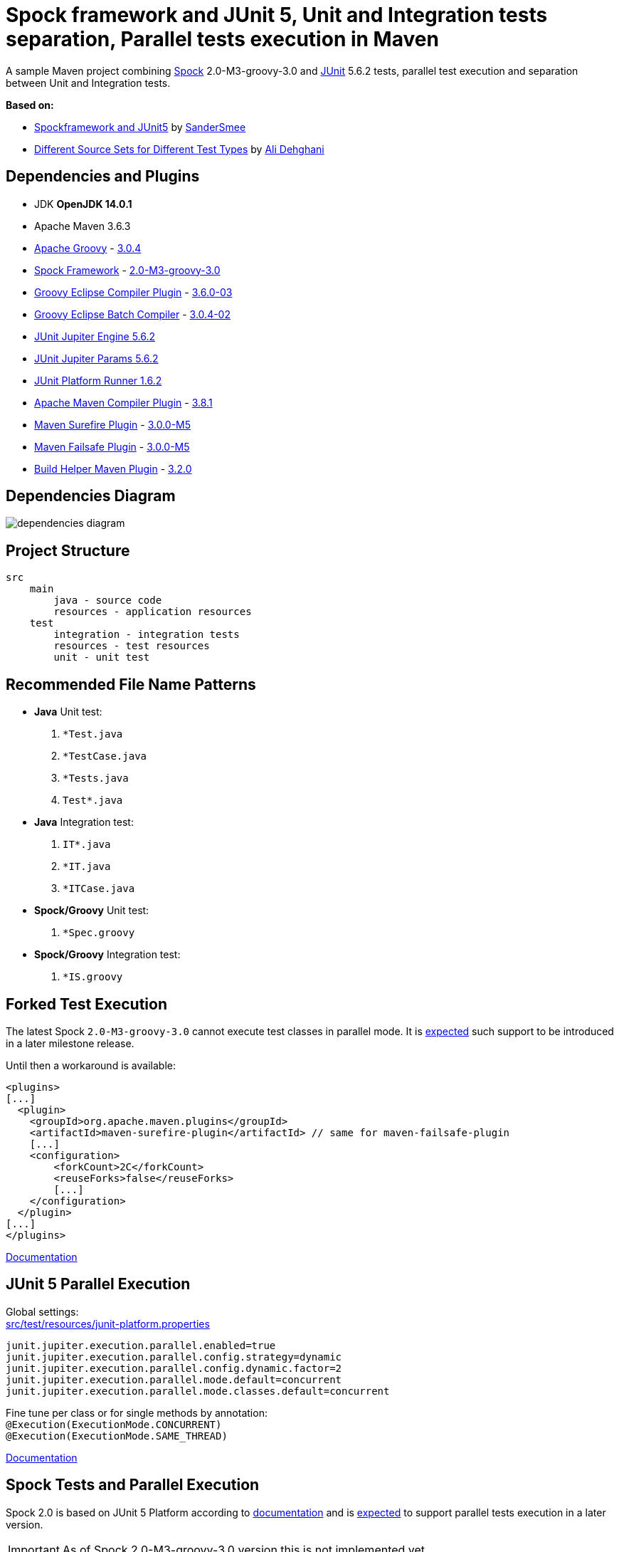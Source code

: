 :jdk-version: OpenJDK 14.0.1
:apache-maven-version: 3.6.3
:apache-groovy-version: 3.0.4
:spock-framework-version: 2.0-M3-groovy-3.0
:groovy-eclipse-complier-plugin-version: 3.6.0-03
:groovy-eclipse-batch-complier-version: 3.0.4-02
:junit-jupiter-engine-version: 5.6.2
:junit-jupiter-params-version: {junit-jupiter-engine-version}
:junit-platform-runner-version: 1.6.2
:apache-maven-compiler-plugin-version: 3.8.1
:maven-surefire-plugin-version: 3.0.0-M5
:maven-failsafe-plugin-version: {maven-surefire-plugin-version}
:build-helper-maven-plugin-version: 3.2.0

= Spock framework and JUnit 5, Unit and Integration tests separation, Parallel tests execution in Maven

A sample Maven project combining http://spockframework.org/[Spock] {spock-framework-version}
and https://junit.org/junit5/[JUnit] {junit-jupiter-engine-version} tests, parallel test execution and separation between Unit and Integration tests.

*Based on:*

* https://github.com/SanderSmee/spock-jupiter[Spockframework and JUnit5] by https://github.com/SanderSmee[SanderSmee]
* https://github.com/alimate/maven-source-sets[Different Source Sets for Different Test Types] by https://github.com/alimate[Ali Dehghani]

== Dependencies and Plugins

* JDK **{jdk-version}**
* Apache Maven {apache-maven-version}
* https://groovy-lang.org/[Apache Groovy] - https://mvnrepository.com/artifact/org.codehaus.groovy/groovy-all[{apache-groovy-version}]
* http://spockframework.org/[Spock Framework] - https://mvnrepository.com/artifact/org.spockframework/spock-core[{spock-framework-version}]
* https://github.com/groovy/groovy-eclipse/wiki/Groovy-Eclipse-Maven-plugin[Groovy Eclipse Compiler Plugin] - https://mvnrepository.com/artifact/org.codehaus.groovy/groovy-eclipse-compiler[{groovy-eclipse-complier-plugin-version}]
* https://github.com/groovy/groovy-eclipse/wiki/Building-Maven-Batch-Compiler[Groovy Eclipse Batch Compiler] - https://mvnrepository.com/artifact/org.codehaus.groovy/groovy-eclipse-batch[{groovy-eclipse-batch-complier-version}]

* https://mvnrepository.com/artifact/org.junit.jupiter/junit-jupiter-engine[JUnit Jupiter Engine {junit-jupiter-engine-version}]
* https://mvnrepository.com/artifact/org.junit.jupiter/junit-jupiter-params[JUnit Jupiter Params {junit-jupiter-params-version}]
* https://mvnrepository.com/artifact/org.junit.platform/junit-platform-runner[JUnit Platform Runner {junit-platform-runner-version}]

* https://maven.apache.org/plugins/maven-compiler-plugin/[Apache Maven Compiler Plugin] - https://mvnrepository.com/artifact/org.apache.maven.plugins/maven-compiler-plugin[{apache-maven-compiler-plugin-version}]
* https://maven.apache.org/surefire/maven-surefire-plugin/[Maven Surefire Plugin] - https://mvnrepository.com/artifact/org.apache.maven.plugins/maven-surefire-plugin[{maven-surefire-plugin-version}]
* https://maven.apache.org/surefire/maven-failsafe-plugin/[Maven Failsafe Plugin] - https://mvnrepository.com/artifact/org.apache.maven.plugins/maven-failsafe-plugin[{maven-failsafe-plugin-version}]
* https://www.mojohaus.org/build-helper-maven-plugin/[Build Helper Maven Plugin] - https://mvnrepository.com/artifact/org.codehaus.mojo/build-helper-maven-plugin[{build-helper-maven-plugin-version}]

== Dependencies Diagram

image::/png/dependencies-diagram.png[]

== Project Structure

[source]
----
src
    main
        java - source code
        resources - application resources
    test
        integration - integration tests
        resources - test resources
        unit - unit test
----

== Recommended File Name Patterns

* *Java* Unit test:
. `*Test.java`
. `*TestCase.java`
. `*Tests.java`
. `Test*.java`
* *Java* Integration test:
. `IT*.java`
. `*IT.java`
. `*ITCase.java`
* *Spock/Groovy* Unit test:
. `*Spec.groovy`
* *Spock/Groovy* Integration test:
. `*IS.groovy`

== Forked Test Execution

The latest Spock `{spock-framework-version}` cannot execute test classes in parallel mode.
It is http://spockframework.org/spock/docs/2.0-M1/release_notes.html[expected] such support to be introduced in a later milestone release.

Until then a workaround is available:

[source,xml]
----
<plugins>
[...]
  <plugin>
    <groupId>org.apache.maven.plugins</groupId>
    <artifactId>maven-surefire-plugin</artifactId> // same for maven-failsafe-plugin
    [...]
    <configuration>
        <forkCount>2C</forkCount>
        <reuseForks>false</reuseForks>
        [...]
    </configuration>
  </plugin>
[...]
</plugins>
----

https://maven.apache.org/surefire/maven-surefire-plugin/examples/fork-options-and-parallel-execution.html?Forked%20Test%20Execution[Documentation]

== JUnit 5 Parallel Execution

Global settings: +
link:/src/test/resources/junit-platform.properties[src/test/resources/junit-platform.properties]

[source]
----
junit.jupiter.execution.parallel.enabled=true
junit.jupiter.execution.parallel.config.strategy=dynamic
junit.jupiter.execution.parallel.config.dynamic.factor=2
junit.jupiter.execution.parallel.mode.default=concurrent
junit.jupiter.execution.parallel.mode.classes.default=concurrent
----

Fine tune per class or for single methods by annotation: +
`@Execution(ExecutionMode.CONCURRENT)` +
`@Execution(ExecutionMode.SAME_THREAD)`

https://junit.org/junit5/docs/snapshot/user-guide/#writing-tests-parallel-execution[Documentation]

== Spock Tests and Parallel Execution

Spock 2.0 is based on JUnit 5 Platform according to https://github.com/spockframework/spock/tree/spock-2.0[documentation]
and is http://spockframework.org/spock/docs/2.0-M1/release_notes.html[expected] to support parallel tests execution in a later version.

IMPORTANT: As of Spock {spock-framework-version} version this is not implemented yet.

.1.3 versions
NOTE: Spock `1.3-groovy-2.5` is based on JUnit 4 and *doesn't support* parallel execution within a spec.

== Spock Configuration

Defined in: +
link:/src/test/resources/SpockConfig.groovy[src/test/resources/SpockConfig.groovy]

[source,groovy]
----
runner {
    filterStackTrace false
    optimizeRunOrder true
}
----

http://spockframework.org/spock/docs/1.3/extensions.html[Documentation]

== Useful Resources

* http://spockframework.org/spock/docs/2.0-M3/release_notes.html#_2_0_m3_2020_06_11[Spock 2.0-M3 Release Notes (2020-06-11)]
* http://spockframework.org/spock/docs/2.0-M3/[Spock Framework Reference Documentation - Version 2.0-M3]
* http://docs.groovy-lang.org/latest/html/documentation/tools-groovyc.html#_maven_integration[Groovy Eclipse Maven plugin vs. GMavenPlus], https://github.com/groovy/GMavenPlus[GMavenPlus]
* https://github.com/junit-team/junit5-samples/tree/r5.5.2/junit5-jupiter-starter-maven[junit5-jupiter-starter-maven] - how to execute JUnit Jupiter tests using Maven
* https://junit.org/junit5/docs/5.4.0-M1/user-guide/index.html[JUnit 5 User Guide]
* http://antkorwin.com/junit5/junit5_parallel_execution.html[JUnit5 Parallel Execution of tests]
* https://www.baeldung.com/maven-junit-parallel-tests[Running JUnit Tests in Parallel with Maven]
* https://www.baeldung.com/maven-integration-test[Integration Testing with Maven]
* https://www.petrikainulainen.net/programming/testing/writing-unit-tests-with-spock-framework-creating-a-maven-project/[Writing Unit Tests With Spock Framework: Creating a Maven Project]
* https://www.testwithspring.com/lesson/running-unit-tests-with-maven-spock-edition/[Running Unit Tests With Maven – Spock Edition]
* https://www.testwithspring.com/lesson/running-end-to-end-tests-with-maven-spock-edition/[Running End-to-End Tests With Maven – Spock Edition]
* https://www.baeldung.com/spring-spock-testing[Testing with Spring and Spock]
* https://github.com/spockframework/spock-example[Spock Framework Example Project]
* https://medium.com/@mzimecki/maven-project-with-java-groovy-spock-and-junit-1dc5e52aa38[Maven Project With Java, Groovy, Spock And JUnit]
* https://stackoverflow.com/a/61881671/7598851[JUnit 4 + Spock 2 (Groovy 2.5), JUnit 5 + Spock 2 (Groovy 2.5)] - StackOverflow answer by #kriegaex#
* https://github.com/spockframework/spock/issues/1166[Add migration guide Spock 1.x → 2.x to manual or separate document] - Spock issue #1166
* https://blog.solidsoft.pl/2020/01/02/migrating-spock-1.3-tests-to-spock-2.0/[Migrating Spock 1.3 tests to Spock 2.0]

== Optional Extensions

==== Maven Surefire Report Plugin

* https://maven.apache.org/surefire/maven-surefire-report-plugin/[Documentation]
* Usage:
. `mvn clean verify site` +
. Open `target/site/index.html` in Web browser
* Setup

[source,xml]
----
<project>
    [...]

    <build>
        [...]

        <plugins>
            [...]

            <!-- https://mvnrepository.com/artifact/org.apache.maven.plugins/maven-site-plugin -->
            <plugin>
                <groupId>org.apache.maven.plugins</groupId>
                <artifactId>maven-site-plugin</artifactId>
                <version>3.8.2</version>
            </plugin>

            <!-- https://mvnrepository.com/artifact/org.apache.maven.plugins/maven-project-info-reports-plugin -->
            <plugin>
                <groupId>org.apache.maven.plugins</groupId>
                <artifactId>maven-project-info-reports-plugin</artifactId>
                <version>3.0.0</version>
            </plugin>
        </plugins>
    </build>

    <reporting>
        <plugins>
            <!-- https://mvnrepository.com/artifact/org.apache.maven.plugins/maven-pmd-plugin -->
            <plugin>
                <groupId>org.apache.maven.plugins</groupId>
                <artifactId>maven-pmd-plugin</artifactId>
                <version>3.12.0</version>
            </plugin>

            <!-- https://mvnrepository.com/artifact/org.apache.maven.plugins/maven-surefire-report-plugin -->
            <plugin>
                <groupId>org.apache.maven.plugins</groupId>
                <artifactId>maven-surefire-report-plugin</artifactId>
                <version>2.22.2</version>
            </plugin>
        </plugins>
    </reporting>

</project>
----

==== JaCoCo Plugin

* https://www.jacoco.org/jacoco/index.html[Documentation]
* Usage:
. `mvn clean verify`
. Open `target/site/jacoco/index.html` in Web browser
* Setup

[source,xml]
----
<project>
    [...]

    <build>
        [...]

        <plugins>
            [...]

            <!-- https://mvnrepository.com/artifact/org.jacoco/jacoco-maven-plugin -->
            <plugin>
                <groupId>org.jacoco</groupId>
                <artifactId>jacoco-maven-plugin</artifactId>
                <version>0.8.4</version>
                <executions>
                    <execution>
                        <goals>
                            <goal>prepare-agent</goal>
                        </goals>
                    </execution>
                    <execution>
                        <id>report</id>
                        <phase>prepare-package</phase>
                        <goals>
                            <goal>report</goal>
                        </goals>
                    </execution>
                </executions>
            </plugin>
        </plugins>
    </build>

</project>
----